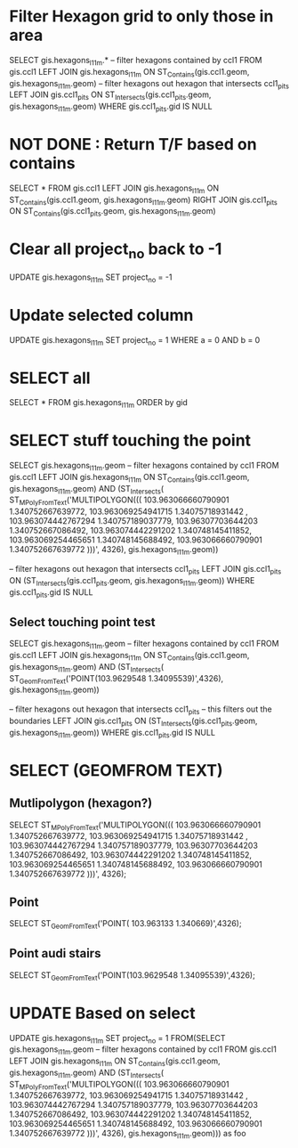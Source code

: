 * Filter Hexagon grid to only those in area
SELECT gis.hexagons_l1_1m.*
-- filter hexagons contained by ccl1
FROM gis.ccl1 LEFT JOIN gis.hexagons_l1_1m
ON ST_Contains(gis.ccl1.geom, gis.hexagons_l1_1m.geom)
-- filter hexagons out hexagon that intersects ccl1_pits
LEFT JOIN gis.ccl1_pits
ON ST_Intersects(gis.ccl1_pits.geom, gis.hexagons_l1_1m.geom)
WHERE gis.ccl1_pits.gid IS NULL

* NOT DONE : Return T/F based on contains 
SELECT *
FROM gis.ccl1 LEFT JOIN gis.hexagons_l1_1m
ON ST_Contains(gis.ccl1.geom, gis.hexagons_l1_1m.geom)
RIGHT JOIN gis.ccl1_pits
ON ST_Contains(gis.ccl1_pits.geom, gis.hexagons_l1_1m.geom)

* Clear all project_no back to -1
UPDATE gis.hexagons_l1_1m SET project_no = -1

* Update selected column
UPDATE gis.hexagons_l1_1m SET project_no = 1 WHERE a = 0 AND b = 0

* SELECT all
SELECT * FROM gis.hexagons_l1_1m ORDER by gid


* SELECT stuff touching the point
SELECT gis.hexagons_l1_1m.geom
-- filter hexagons contained by ccl1
FROM gis.ccl1 LEFT JOIN gis.hexagons_l1_1m
ON ST_Contains(gis.ccl1.geom, gis.hexagons_l1_1m.geom)
AND (ST_Intersects(
ST_MPolyFromText('MULTIPOLYGON(((
  103.963066660790901 1.340752667639772, 
  103.963069254941715 1.34075718931442 , 
  103.963074442767294 1.340757189037779, 
  103.96307703644203  1.340752667086492, 
  103.963074442291202 1.340748145411852, 
  103.963069254465651 1.340748145688492, 
  103.963066660790901 1.340752667639772  )))', 4326),
	gis.hexagons_l1_1m.geom))

-- filter hexagons out hexagon that intersects ccl1_pits
LEFT JOIN gis.ccl1_pits
ON (ST_Intersects(gis.ccl1_pits.geom, gis.hexagons_l1_1m.geom))
WHERE gis.ccl1_pits.gid IS NULL

** Select touching point test
 SELECT gis.hexagons_l1_1m.geom
 -- filter hexagons contained by ccl1
 FROM gis.ccl1 LEFT JOIN gis.hexagons_l1_1m
 ON ST_Contains(gis.ccl1.geom, gis.hexagons_l1_1m.geom)
 AND (ST_Intersects(
 ST_GeomFromText('POINT(103.9629548 1.34095539)',4326),
	 gis.hexagons_l1_1m.geom))

 -- filter hexagons out hexagon that intersects ccl1_pits
 -- this filters out the boundaries
 LEFT JOIN gis.ccl1_pits
 ON (ST_Intersects(gis.ccl1_pits.geom, gis.hexagons_l1_1m.geom))
 WHERE gis.ccl1_pits.gid IS NULL


* SELECT (GEOMFROM TEXT)
** Mutlipolygon (hexagon?)
SELECT ST_MPolyFromText('MULTIPOLYGON(((
  103.963066660790901 1.340752667639772, 
  103.963069254941715 1.34075718931442 , 
  103.963074442767294 1.340757189037779, 
  103.96307703644203  1.340752667086492, 
  103.963074442291202 1.340748145411852, 
  103.963069254465651 1.340748145688492, 
  103.963066660790901 1.340752667639772  )))', 4326);
** Point
SELECT ST_GeomFromText('POINT( 103.963133 1.340669)',4326);
** Point audi stairs
SELECT ST_GeomFromText('POINT(103.9629548 1.34095539)',4326);

* UPDATE Based on select 
UPDATE gis.hexagons_l1_1m
SET project_no = 1
FROM(SELECT gis.hexagons_l1_1m.geom
-- filter hexagons contained by ccl1
FROM gis.ccl1 LEFT JOIN gis.hexagons_l1_1m
ON ST_Contains(gis.ccl1.geom, gis.hexagons_l1_1m.geom)
AND (ST_Intersects(
ST_MPolyFromText('MULTIPOLYGON(((
  103.963066660790901 1.340752667639772, 
  103.963069254941715 1.34075718931442 , 
  103.963074442767294 1.340757189037779, 
  103.96307703644203  1.340752667086492, 
  103.963074442291202 1.340748145411852, 
  103.963069254465651 1.340748145688492, 
  103.963066660790901 1.340752667639772  )))', 4326),
	gis.hexagons_l1_1m.geom))) as foo
